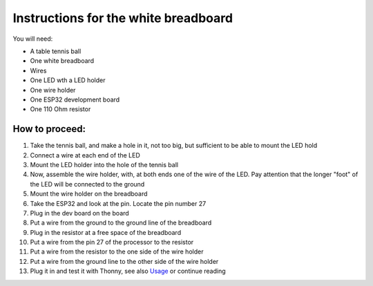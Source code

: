 Instructions for the white breadboard
=====================================

.. figure:: ../images/IMG_2619.png
   :width: 400

You will need:

* A table tennis ball
* One white breadboard
* Wires
* One LED wth a LED holder
* One wire holder
* One  ESP32 development board
* One 110 Ohm resistor


How to proceed:
^^^^^^^^^^^^^^^

#. Take the tennis ball, and make a hole in it, not too big, but sufficient to be able to mount the LED hold
#. Connect a wire at each end of the LED
#. Mount the LED holder into the hole of the tennis ball
#. Now, assemble the wire holder, with, at both ends one of the wire of the LED. Pay attention that the longer "foot" of the LED will be connected to the ground
#. Mount the wire holder on the breadboard
#. Take the ESP32 and look at the pin. Locate the pin number 27
#. Plug in the dev board on the board
#. Put a wire from the ground to the ground line of the breadboard
#. Plug in the resistor at a free space of the breadboard
#. Put a wire from the pin 27 of the processor to the resistor
#. Put a wire from the resistor to the one side of the wire holder
#. Put a wire from the ground line to the other side of the wire holder
#. Plug it in and test it with Thonny, see also `Usage`__ or continue reading

__ esp32.html
